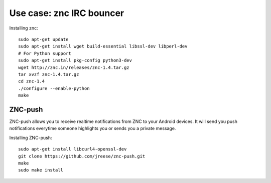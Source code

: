 Use case: znc IRC bouncer
=========================

Installing znc::

    sudo apt-get update
    sudo apt-get install wget build-essential libssl-dev libperl-dev
    # For Python support
    sudo apt-get install pkg-config python3-dev
    wget http://znc.in/releases/znc-1.4.tar.gz
    tar xvzf znc-1.4.tar.gz
    cd znc-1.4
    ./configure --enable-python
    make

ZNC-push
--------

ZNC-push allows you to receive realtime notifications from ZNC to your
Android devices. It will send you push notifications everytime someone
highlights you or sends you a private message.

Installing ZNC-push::

    sudo apt-get install libcurl4-openssl-dev
    git clone https://github.com/jreese/znc-push.git
    make
    sudo make install

